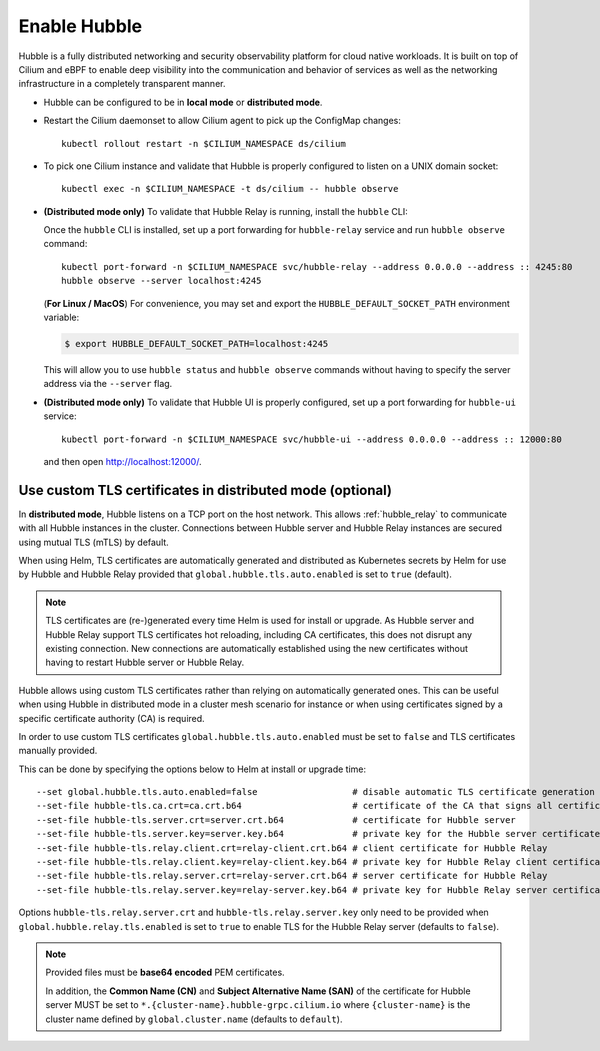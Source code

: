 Enable Hubble
==============

Hubble is a fully distributed networking and security observability platform
for cloud native workloads. It is built on top of Cilium and eBPF to enable
deep visibility into the communication and behavior of services as well as the
networking infrastructure in a completely transparent manner.

* Hubble can be configured to be in **local mode** or **distributed mode**.

  .. tabs::

     .. group-tab:: Local Mode

        In **local mode**, Hubble listens on a UNIX domain socket. You can connect to a
        Hubble instance by running ``hubble`` command from inside the Cilium pod. This
        provides networking visibility for traffic observed by the local Cilium agent.

        .. parsed-literal::

           helm upgrade cilium |CHART_RELEASE| \\
              --namespace $CILIUM_NAMESPACE \\
              --reuse-values \\
              --set global.hubble.enabled=true \\
              --set global.hubble.metrics.enabled="{dns,drop,tcp,flow,port-distribution,icmp,http}"

     .. group-tab:: Distributed Mode


        In **distributed mode**, Hubble listens on a TCP port on the host network.
        This allows :ref:`hubble_relay` to communicate with all the Hubble instances in
        the cluster. Hubble CLI and Hubble UI in turn connect to Hubble Relay to provide
        cluster-wide networking visibility.

        .. note::

           In Distributed mode, Hubble runs a gRPC service over HTTP on the
           host network. It is secured using mutual TLS (mTLS) by default to
           only allow access to Hubble Relay. Refer to
           `Use custom TLS certificates in distributed mode (optional)`_ to
           manually provide TLS certificates.

        .. parsed-literal::

           helm upgrade cilium |CHART_RELEASE| \\
              --namespace $CILIUM_NAMESPACE \\
              --reuse-values \\
              --set global.hubble.enabled=true \\
              --set global.hubble.listenAddress=":4244" \\
              --set global.hubble.metrics.enabled="{dns,drop,tcp,flow,port-distribution,icmp,http}" \\
              --set global.hubble.relay.enabled=true \\
              --set global.hubble.ui.enabled=true

* Restart the Cilium daemonset to allow Cilium agent to pick up the ConfigMap changes:

  .. parsed-literal::

      kubectl rollout restart -n $CILIUM_NAMESPACE ds/cilium

* To pick one Cilium instance and validate that Hubble is properly configured to listen on
  a UNIX domain socket:

  .. parsed-literal::

      kubectl exec -n $CILIUM_NAMESPACE -t ds/cilium -- hubble observe

* **(Distributed mode only)** To validate that Hubble Relay is running, install the ``hubble``
  CLI:

  .. include:: hubble-install.rst

  Once the ``hubble`` CLI is installed, set up a port forwarding for ``hubble-relay`` service and
  run ``hubble observe`` command:

  .. parsed-literal::

      kubectl port-forward -n $CILIUM_NAMESPACE svc/hubble-relay --address 0.0.0.0 --address :: 4245:80
      hubble observe --server localhost:4245

  (**For Linux / MacOS**) For convenience, you may set and export the ``HUBBLE_DEFAULT_SOCKET_PATH``
  environment variable:

  .. code:: bash

    $ export HUBBLE_DEFAULT_SOCKET_PATH=localhost:4245

  This will allow you to use ``hubble status`` and ``hubble observe`` commands
  without having to specify the server address via the ``--server`` flag.

* **(Distributed mode only)** To validate that Hubble UI is properly configured, set up a port forwarding for
  ``hubble-ui`` service:

  .. parsed-literal::

      kubectl port-forward -n $CILIUM_NAMESPACE svc/hubble-ui --address 0.0.0.0 --address :: 12000:80

  and then open http://localhost:12000/.

Use custom TLS certificates in distributed mode (optional)
----------------------------------------------------------

In **distributed mode**, Hubble listens on a TCP port on the host network. This
allows :ref:`hubble_relay` to communicate with all Hubble instances in the
cluster. Connections between Hubble server and Hubble Relay instances are
secured using mutual TLS (mTLS) by default.

When using Helm, TLS certificates are automatically generated and distributed
as Kubernetes secrets by Helm for use by Hubble and Hubble Relay provided that
``global.hubble.tls.auto.enabled`` is set to ``true`` (default).

.. note::

   TLS certificates are (re-)generated every time Helm is used for install or
   upgrade. As Hubble server and Hubble Relay support TLS certificates hot
   reloading, including CA certificates, this does not disrupt any existing
   connection. New connections are automatically established using the new
   certificates without having to restart Hubble server or Hubble Relay.

Hubble allows using custom TLS certificates rather than relying on
automatically generated ones. This can be useful when using Hubble in
distributed mode in a cluster mesh scenario for instance or when using
certificates signed by a specific certificate authority (CA) is required.

In order to use custom TLS certificates ``global.hubble.tls.auto.enabled`` must
be set to ``false`` and TLS certificates manually provided.

This can be done by specifying the options below to Helm at install or upgrade time:

.. parsed-literal::
    --set global.hubble.tls.auto.enabled=false                  # disable automatic TLS certificate generation
    --set-file hubble-tls.ca.crt=ca.crt.b64                     # certificate of the CA that signs all certificates
    --set-file hubble-tls.server.crt=server.crt.b64             # certificate for Hubble server
    --set-file hubble-tls.server.key=server.key.b64             # private key for the Hubble server certificate
    --set-file hubble-tls.relay.client.crt=relay-client.crt.b64 # client certificate for Hubble Relay
    --set-file hubble-tls.relay.client.key=relay-client.key.b64 # private key for Hubble Relay client certificate
    --set-file hubble-tls.relay.server.crt=relay-server.crt.b64 # server certificate for Hubble Relay
    --set-file hubble-tls.relay.server.key=relay-server.key.b64 # private key for Hubble Relay server certificate

Options ``hubble-tls.relay.server.crt`` and ``hubble-tls.relay.server.key``
only need to be provided when ``global.hubble.relay.tls.enabled`` is set to
``true`` to enable TLS for the Hubble Relay server (defaults to ``false``).

.. note::

   Provided files must be **base64 encoded** PEM certificates.

   In addition, the **Common Name (CN)** and **Subject Alternative Name (SAN)**
   of the certificate for Hubble server MUST be set to
   ``*.{cluster-name}.hubble-grpc.cilium.io`` where ``{cluster-name}`` is the
   cluster name defined by ``global.cluster.name`` (defaults to ``default``).
